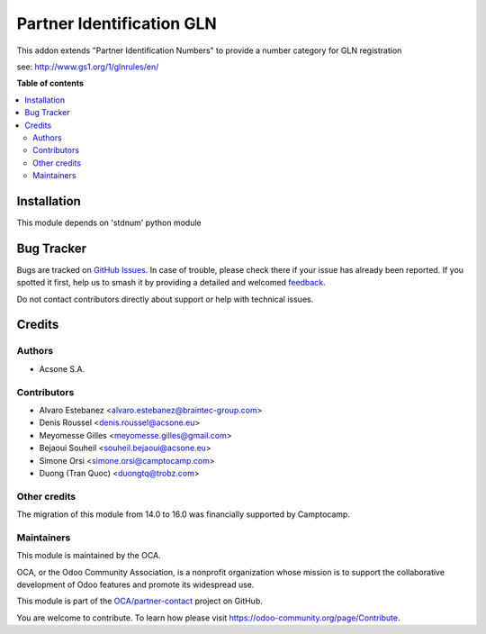 ==========================
Partner Identification GLN
==========================

.. 
   !!!!!!!!!!!!!!!!!!!!!!!!!!!!!!!!!!!!!!!!!!!!!!!!!!!!
   !! This file is generated by oca-gen-addon-readme !!
   !! changes will be overwritten.                   !!
   !!!!!!!!!!!!!!!!!!!!!!!!!!!!!!!!!!!!!!!!!!!!!!!!!!!!
   !! source digest: sha256:5824ac65d1af4444e83a009f7936a48f26932cdea03aa531274a5aab42774249
   !!!!!!!!!!!!!!!!!!!!!!!!!!!!!!!!!!!!!!!!!!!!!!!!!!!!

.. |badge1| image:: https://img.shields.io/badge/maturity-Beta-yellow.png
    :target: https://odoo-community.org/page/development-status
    :alt: Beta
.. |badge2| image:: https://img.shields.io/badge/licence-AGPL--3-blue.png
    :target: http://www.gnu.org/licenses/agpl-3.0-standalone.html
    :alt: License: AGPL-3
.. |badge3| image:: https://img.shields.io/badge/github-OCA%2Fpartner--contact-lightgray.png?logo=github
    :target: https://github.com/OCA/partner-contact/tree/16.0/partner_identification_gln
    :alt: OCA/partner-contact
.. |badge4| image:: https://img.shields.io/badge/weblate-Translate%20me-F47D42.png
    :target: https://translation.odoo-community.org/projects/partner-contact-16-0/partner-contact-16-0-partner_identification_gln
    :alt: Translate me on Weblate
.. |badge5| image:: https://img.shields.io/badge/runboat-Try%20me-875A7B.png
    :target: https://runboat.odoo-community.org/builds?repo=OCA/partner-contact&target_branch=16.0
    :alt: Try me on Runboat

|badge1| |badge2| |badge3| |badge4| |badge5|

This addon extends "Partner Identification Numbers" to provide a number category for GLN registration

see: http://www.gs1.org/1/glnrules/en/

**Table of contents**

.. contents::
   :local:

Installation
============

This module depends on 'stdnum' python module

Bug Tracker
===========

Bugs are tracked on `GitHub Issues <https://github.com/OCA/partner-contact/issues>`_.
In case of trouble, please check there if your issue has already been reported.
If you spotted it first, help us to smash it by providing a detailed and welcomed
`feedback <https://github.com/OCA/partner-contact/issues/new?body=module:%20partner_identification_gln%0Aversion:%2016.0%0A%0A**Steps%20to%20reproduce**%0A-%20...%0A%0A**Current%20behavior**%0A%0A**Expected%20behavior**>`_.

Do not contact contributors directly about support or help with technical issues.

Credits
=======

Authors
~~~~~~~

* Acsone S.A.

Contributors
~~~~~~~~~~~~

* Alvaro Estebanez <alvaro.estebanez@braintec-group.com>
* Denis Roussel <denis.roussel@acsone.eu>
* Meyomesse Gilles <meyomesse.gilles@gmail.com>
* Bejaoui Souheil <souheil.bejaoui@acsone.eu>
* Simone Orsi <simone.orsi@camptocamp.com>
* Duong (Tran Quoc) <duongtq@trobz.com>

Other credits
~~~~~~~~~~~~~

The migration of this module from 14.0 to 16.0 was financially supported by Camptocamp.

Maintainers
~~~~~~~~~~~

This module is maintained by the OCA.

.. image:: https://odoo-community.org/logo.png
   :alt: Odoo Community Association
   :target: https://odoo-community.org

OCA, or the Odoo Community Association, is a nonprofit organization whose
mission is to support the collaborative development of Odoo features and
promote its widespread use.

This module is part of the `OCA/partner-contact <https://github.com/OCA/partner-contact/tree/16.0/partner_identification_gln>`_ project on GitHub.

You are welcome to contribute. To learn how please visit https://odoo-community.org/page/Contribute.
